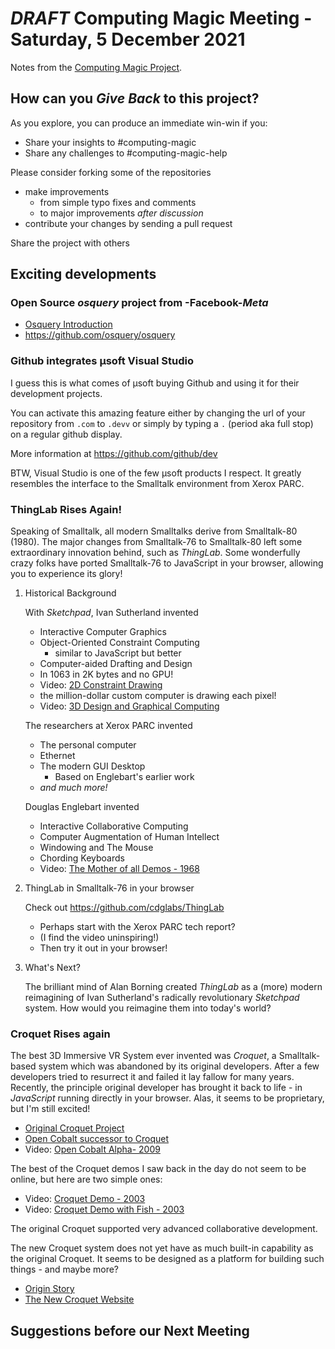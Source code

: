 * /DRAFT/ Computing Magic Meeting - Saturday, 5 December 2021

Notes from the [[https://github.com/GregDavidson/computing-magic][Computing Magic Project]].

** How can you /Give Back/ to this project?
   
As you explore, you can produce an immediate win-win if you: 
- Share your insights to #computing-magic
- Share any challenges to #computing-magic-help
 
Please consider forking some of the repositories
- make improvements
      - from simple typo fixes and comments
      - to major improvements /after discussion/
- contribute your changes by sending a pull request

Share the project with others

** Exciting developments

*** Open Source /osquery/ project from -Facebook-/Meta/
    
- [[https://engineering.fb.com/2014/10/29/security/introducing-osquery/][Osquery Introduction]]
- https://github.com/osquery/osquery

*** Github integrates μsoft Visual Studio

I guess this is what comes of μsoft buying Github and using it for their development projects.
    
You can activate this amazing feature either by changing the url of your
repository from =.com= to =.devv= or simply by typing a =.= (period aka full
stop) on a regular github display.

More information at https://github.com/github/dev

BTW, Visual Studio is one of the few μsoft products I respect. It greatly
resembles the interface to the Smalltalk environment from Xerox PARC.

*** ThingLab Rises Again!

Speaking of Smalltalk, all modern Smalltalks derive from Smalltalk-80 (1980).
The major changes from Smalltalk-76 to Smalltalk-80 left some extraordinary
innovation behind, such as /ThingLab/. Some wonderfully crazy folks have ported
Smalltalk-76 to JavaScript in your browser, allowing you to experience its
glory!

**** Historical Background
     
With /Sketchpad/, Ivan Sutherland invented
- Interactive Computer Graphics
- Object-Oriented Constraint Computing
      - similar to JavaScript but better
- Computer-aided Drafting and Design
- In 1063 in 2K bytes and no GPU!
- Video: [[https://www.youtube.com/watch?v=57wj8diYpgY][2D Constraint Drawing]]
- the million-dollar custom computer is drawing each pixel!
- Video: [[https://www.youtube.com/watch?v=t3ZsiBMnGSg][3D Design and Graphical Computing]]

The researchers at Xerox PARC invented
- The personal computer
- Ethernet
- The modern GUI Desktop
      - Based on Englebart's earlier work
- /and much more!/

Douglas Englebart invented
- Interactive Collaborative Computing
- Computer Augmentation of Human Intellect
- Windowing and The Mouse
- Chording Keyboards
- Video: [[https://www.youtube.com/watch?v=2nm47PFALc8][The Mother of all Demos - 1968]]

**** ThingLab in Smalltalk-76 in your browser

Check out https://github.com/cdglabs/ThingLab
- Perhaps start with the Xerox PARC tech report?
- (I find the video uninspiring!)
- Then try it out in your browser!

**** What's Next?
     
The brilliant mind of Alan Borning created /ThingLab/ as a (more) modern
reimagining of Ivan Sutherland's radically revolutionary /Sketchpad/ system. How
would you reimagine them into today's world?

*** Croquet Rises again
 
The best 3D Immersive VR System ever invented was /Croquet/, a Smalltalk-based
system which was abandoned by its original developers. After a few developers
tried to resurrect it and failed it lay fallow for many years. Recently, the
principle original developer has brought it back to life - in /JavaScript/
running directly in your browser. Alas, it seems to be proprietary, but I'm
still excited!
- [[https://en.wikipedia.org/wiki/Croquet_Project][Original Croquet Project]]
- [[https://en.wikipedia.org/wiki/Open_Cobalt][Open Cobalt successor to Croquet]]
- Video: [[https://www.youtube.com/watch?v=1s9ldlqhVkM][Open Cobalt Alpha- 2009]]
 
The best of the Croquet demos I saw back in the day do not seem to be online,
but here are two simple ones:
- Video: [[https://www.youtube.com/watch?v=cXGLOiZUZ2U][Croquet Demo - 2003]]
- Video: [[https://www.youtube.com/watch?v=rrevDmuj8bA][Croquet Demo with Fish - 2003]]
The original Croquet supported very advanced collaborative development. 

The new Croquet system does not yet have as much built-in capability as the
original Croquet. It seems to be designed as a platform for building such
things - and maybe more?
- [[https://croquet.studio/origin/][Origin Story]]
- [[https://croquet.studio/][The New Croquet Website]]
 
** Suggestions before our Next Meeting
